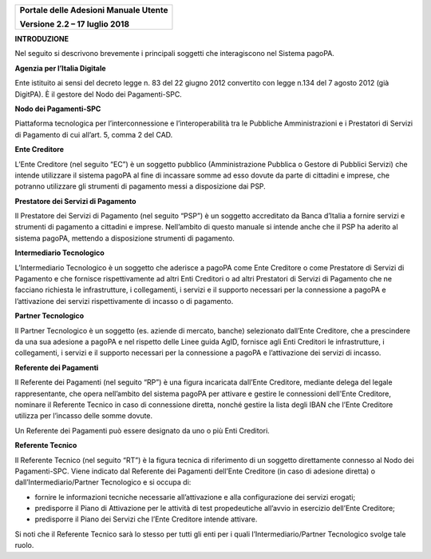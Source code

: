 ﻿
|image0|

+-------------------------------------------------+
| **Portale delle Adesioni Manuale Utente**       |
|                                                 |
| **Versione 2.2 – 17 luglio 2018**               |
+-------------------------------------------------+


**INTRODUZIONE**

Nel seguito si descrivono brevemente i principali soggetti che
interagiscono nel Sistema pagoPA.

**Agenzia per l’Italia Digitale**

Ente istituito ai sensi del decreto legge n. 83 del 22 giugno 2012
convertito con legge n.134 del 7 agosto 2012 (già DigitPA). È il gestore
del Nodo dei Pagamenti-SPC.

**Nodo dei Pagamenti-SPC**

Piattaforma tecnologica per l’interconnessione e l’interoperabilità tra
le Pubbliche Amministrazioni e i Prestatori di Servizi di Pagamento di
cui all’art. 5, comma 2 del CAD.

**Ente Creditore**

L’Ente Creditore (nel seguito “EC”) è un soggetto pubblico
(Amministrazione Pubblica o Gestore di Pubblici Servizi) che intende
utilizzare il sistema pagoPA al fine di incassare somme ad esso dovute
da parte di cittadini e imprese, che potranno utilizzare gli strumenti
di pagamento messi a disposizione dai PSP.

**Prestatore dei Servizi di Pagamento**

Il Prestatore dei Servizi di Pagamento (nel seguito “PSP”) è un soggetto
accreditato da Banca d’Italia a fornire servizi e strumenti di pagamento
a cittadini e imprese. Nell’ambito di questo manuale si intende anche
che il PSP ha aderito al sistema pagoPA, mettendo a disposizione
strumenti di pagamento.

**Intermediario Tecnologico**

L’Intermediario Tecnologico è un soggetto che aderisce a pagoPA come
Ente Creditore o come Prestatore di Servizi di Pagamento e che fornisce
rispettivamente ad altri Enti Creditori o ad altri Prestatori di Servizi
di Pagamento che ne facciano richiesta le infrastrutture, i
collegamenti, i servizi e il supporto necessari per la connessione a
pagoPA e l’attivazione dei servizi rispettivamente di incasso o di
pagamento.

**Partner Tecnologico**

Il Partner Tecnologico è un soggetto (es. aziende di mercato, banche)
selezionato dall’Ente Creditore, che a prescindere da una sua adesione a
pagoPA e nel rispetto delle Linee guida AgID, fornisce agli Enti
Creditori le infrastrutture, i collegamenti, i servizi e il supporto
necessari per la connessione a pagoPA e l’attivazione dei servizi di
incasso.

**Referente dei Pagamenti**

Il Referente dei Pagamenti (nel seguito “RP”) è una figura incaricata
dall’Ente Creditore, mediante delega del legale rappresentante, che
opera nell’ambito del sistema pagoPA per attivare e gestire le
connessioni dell'Ente Creditore, nominare il Referente Tecnico in caso
di connessione diretta, nonché gestire la lista degli IBAN che l’Ente
Creditore utilizza per l’incasso delle somme dovute.

Un Referente dei Pagamenti può essere designato da uno o più Enti
Creditori.

**Referente Tecnico**

Il Referente Tecnico (nel seguito “RT”) è la figura tecnica di
riferimento di un soggetto direttamente connesso al Nodo dei
Pagamenti-SPC. Viene indicato dal Referente dei Pagamenti dell’Ente
Creditore (in caso di adesione diretta) o dall’Intermediario/Partner
Tecnologico e si occupa di:

-  fornire le informazioni tecniche necessarie all’attivazione e alla
   configurazione dei servizi erogati;

-  predisporre il Piano di Attivazione per le attività di test
   propedeutiche all’avvio in esercizio dell’Ente Creditore;

-  predisporre il Piano dei Servizi che l’Ente Creditore intende
   attivare.

Si noti che il Referente Tecnico sarà lo stesso per tutti gli enti per i
quali l’Intermediario/Partner Tecnologico svolge tale ruolo.


.. |image0| image:: media/header.png
   :width: 3.93701in
   :height: 0.89306in
